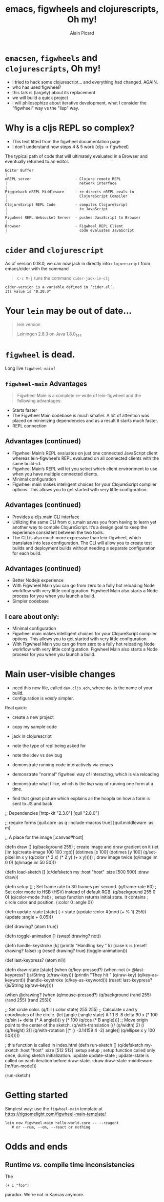 #+TITLE:  emacs, figwheels and clojurescripts, Oh my!
#+AUTHOR:    Alain Picard
#+EMAIL:     Dr.Alain.Picard@gmail.com
#+REVEAL_THEME: moon
#+REVEAL_TRANS: cube
#+REVEAL_EXTRA_CSS: prezzo.css
#+OPTIONS: num:nil
#+OPTIONS: reveal_title_slide:nil
#+OPTIONS: reveal_progress:nil
#+OPTIONS: reveal_control:nil
#+OPTIONS: reveal_with_toc:nil



* =emacsen=, =figwheels= and =clojurescripts=, Oh my!

#+REVEAL_HTML: <h3> Alain Picard </h3>
#+REVEAL_HTML: <h4> CLJ-SYD Feb 2019 </h4>

#+BEGIN_NOTES
 - I tried to hack some clojurescript... and everything
   had changed.  AGAIN.
 - who has used figwheel?
 - this talk is (largely) about its replacement
 - we will build a quick project
 - I will philosophize about iterative development,
   what I consider the "figwheel" way vs the "lisp" way.
#+END_NOTES

* Why is a cljs REPL so complex?

#+BEGIN_NOTES
 - This text lifted from the figwheel documentation page 
 - I don't understand how steps 4 & 5 work (cljs -> figwheel)
#+END_NOTES

The typical path of code that will ultimately evaluated in a Browser
and eventually returned to an editor.

: Editor Buffer
: |
: nREPL server                    - Clojure remote REPL 
: |                                 network interface
: |
: Piggieback nREPL Middleware     - re-directs nREPL evals to 
: |                                 ClojureScript Compiler
: |
: ClojureScript REPL Code         - compiles ClojureScript 
: |                                 to JavaScript
: |
: Figwheel REPL Websocket Server  - pushes JavaScript to Browser
: |
: Browser                         - Figwheel REPL Client 
: |                                 code evaluates JavaScript


* =cider= and =clojurescript=

As of version 0.18.0, we can now jack in directly
into =clojurescript= from emacs/cider with the command

#+BEGIN_QUOTE
=C-c M-j= runs the
command =cider-jack-in-clj=
#+END_QUOTE

: cider-version is a variable defined in ‘cider.el’.
: Its value is "0.20.0"

* Your =lein= may be out of date...

#+BEGIN_QUOTE
lein version

Leiningen 2.8.3 on Java 1.8.0_144
#+END_QUOTE


* =figwheel= is dead.

Long live =figwheel-main= !

** =figwheel-main= Advantages

#+BEGIN_QUOTE
Figwheel Main is a complete re-write of 
lein-figwheel and the following advantages:

#+END_QUOTE

  - Starts faster
  - The Figwheel Main codebase is much smaller. A lot of attention was placed on minimizing dependencies and as a result it starts much faster.
  - REPL connection

** Advantages (continued)
  - Figwheel Main’s REPL evaluates on just one connected JavaScript client whereas lein-figwheel’s REPL evaluated on all connected clients with the same build-id.
  - Figwheel Main’s REPL will let you select which client environment to use when you have multiple connected clients.
  - Minimal configuration
  - Figwheel main makes intelligent choices for your ClojureScript compiler options. This allows you to get started with very little configuration.

** Advantages (continued)
  - Provides a cljs.main CLI interface
  - Utilizing the same CLI from cljs.main saves you from having to learn yet another way to compile ClojureScript. It’s a design goal to keep the experience consistent between the two tools.
  - The CLI is also much more expressive than lein-figwheel, which translates into less configuration. The CLI will allow you to create test builds and deployment builds without needing a separate configuration for each build.

** Advantages (continued)
  - Better Nodejs experience
  - With Figwheel Main you can go from zero to a fully hot reloading Node workflow with very little configuration. Figwheel Main also starts a Node process for you when you launch a build.
  - Simpler codebase

** I care about only:
  - Minimal configuration
  - Figwheel main makes intelligent choices for your ClojureScript compiler options. This allows you to get started with very little configuration.
  - With Figwheel Main you can go from zero to a fully hot reloading Node workflow with very little configuration. Figwheel Main also starts a Node process for you when you launch a build.

 
* Main user-visible changes

 - need this new file, called =dev.cljs.edn=,
   where =dev= is the name of your build.
 - configuration is /vastly/ simpler.

#+BEGIN_NOTES
Real quick:
 - create a new project
 - copy my sample code
 - jack in clojurescript
 - note the type of repl being asked for
 - note the :dev vs dev bug
 - demonstrate running code interactively via emacs
 - demonstrate "normal" figwheel way of interacting,
   which is via reloading
 - demonstrate what I like, which is the lisp way
   of running one form at a time.

 - find that great picture which explains all the hoopla on how a form
   is sent to JS and back.
#+END_NOTES

#+BEGIN_NOTES

;; Dependencies
[http-kit "2.3.0"]
[quil "2.8.0"]

;; require forms
[quil.core :as q :include-macros true]
[quil.middleware :as m]

;; A place for the image
[:canvas#host]

(defn draw []
  (q/background 255)
  ; create image and draw gradient on it
  (let [im (q/create-image 100 100 :rgb)]
    (dotimes [x 100]
      (dotimes [y 100] (q/set-pixel im x y (q/color (* 2 x) (* 2 y) (+ x y)))))
    ; draw image twice
    (q/image im 0 0)
    (q/image im 50 50)))

(defn load-sketch []
  (q/defsketch my
    :host "host"
    :size [500 500]
    :draw draw))

(defn setup []
  ; Set frame rate to 30 frames per second.
  (q/frame-rate 60)
  ; Set color mode to HSB (HSV) instead of default RGB.
  (q/background 255 0 0)
  (q/color-mode :hsb)
  ; setup function returns initial state. It contains
  ; circle color and position.
  {:color 0
   :angle 0})

(defn update-state [state]
  (-> state
      (update :color #(mod (+ % 1) 255))
      (update :angle + 0.05)))

(def drawing? (atom true))

(defn toggle-animation []
  (swap! drawing? not))

(defn handle-keystroke [k]
  (println "Handling key " k)
  (case k
    :s (reset! drawing? false)
    :g (reset! drawing? true)
    (toggle-animation)))

(def last-keypress? (atom nil))

(defn draw-state [state]
  (when (q/key-pressed?)
    (when-not (= @last-keypress? (js/String (q/raw-key)))
      (println "They hit " (q/raw-key) (q/key-as-keyword))
      (handle-keystroke (q/key-as-keyword)))
    (reset! last-keypress? (js/String (q/raw-key))))

  (when @drawing?
    (when (q/mouse-pressed?)
      (q/background (rand 255) (rand 255) (rand 255)))

    ;; Set circle color.
    (q/fill (:color state) 255 255)
    ;; Calculate x and y coordinates of the circle.
    (let [angle (:angle state)
          A 1.1
          B .8
          delta 90
          x (* 100 (q/sin (+ delta (* A angle))))
          y (* 100 (q/cos (* B angle)))]
      ;; Move origin point to the center of the sketch.
      (q/with-translation [(/ (q/width) 2)
                           (/ (q/height) 2)]
        (q/with-rotation [(* (/ -3.14159 4 -2) angle)]
          (q/ellipse x y
                     100
                     50))))))

; this function is called in index.html
(defn run-sketch []
  (q/defsketch my-sketch
    :host "host"
    :size [512 512]
    :setup setup                    ; setup function called only once, during sketch initialization.
    :update update-state            ; update-state is called on each iteration before draw-state.
    :draw draw-state
    :middleware [m/fun-mode]))

(run-sketch)

#+END_NOTES


* Getting started

Simplest way: use the =figwheel-main= template at 
https://rigsomelight.com/figwheel-main-template/

: lein new figwheel-main hello-world.core -- --reagent 
:    # or --rum, --om, --react or nothing

#+BEGIN_COMMENT

I have a clean checkout in /home/ap/Play/cljsyd-02-2019/cljsyd-demo

Go and view the produced project.clj file

Make a note of the figwheel-main version; note
it's buggy and the latest version is, also, still buggy.
#+END_COMMENT





* Odds and ends

** Runtime /vs./ compile time inconsistencies
The 
: (+ 1 "foo")
paradox.  We're not in Kansas anymore.

** The built-in jetty server doesn't work.

A workaround, use http-kit...

#+BEGIN_NOTES

[[file:src/hello_world/server.clj::(ns%20hello-world.server][Bring in
server.cljs]]

#+END_NOTES

